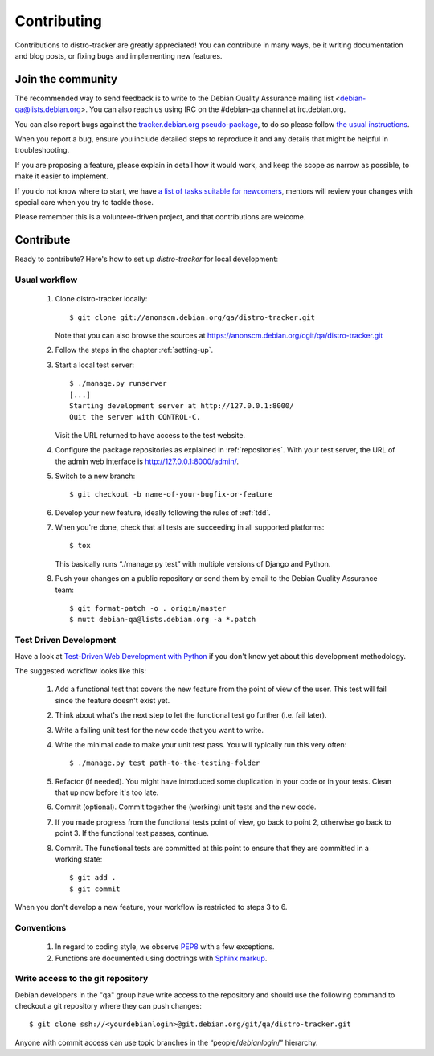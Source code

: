 ============
Contributing
============
Contributions to distro-tracker are greatly appreciated!
You can contribute in many ways, be it writing documentation and blog
posts, or fixing bugs and implementing new features.

Join the community
------------------
The recommended way to send feedback is to write to the Debian Quality
Assurance mailing list <debian-qa@lists.debian.org>. You can also reach us
using IRC on the #debian-qa channel at irc.debian.org.

You can also report bugs against the `tracker.debian.org pseudo-package
<https://bugs.debian.org/cgi-bin/pkgreport.cgi?pkg=tracker.debian.org>`_, to do so
please follow `the usual instructions
<https://www.debian.org/Bugs/Reporting>`_.

When you report a bug, ensure you include detailed steps to reproduce it
and any details that might be helpful in troubleshooting.

If you are proposing a feature, please explain in detail how it would work,
and keep the scope as narrow as possible, to make it easier to implement.

If you do not know where to start, we have `a list of tasks suitable for
newcomers
<https://bugs.debian.org/cgi-bin/pkgreport.cgi?dist=unstable;package=tracker.debian.org;tag=newcomer>`_,
mentors will review your changes with special care when you try to tackle
those.

Please remember this is a volunteer-driven project, and that contributions are
welcome.

Contribute
----------

Ready to contribute? Here's how to set up `distro-tracker` for local
development:

Usual workflow
~~~~~~~~~~~~~~

  1. Clone distro-tracker locally::

       $ git clone git://anonscm.debian.org/qa/distro-tracker.git

     Note that you can also browse the sources at
     https://anonscm.debian.org/cgit/qa/distro-tracker.git

  2. Follow the steps in the chapter :ref:`setting-up`.

  3. Start a local test server::

       $ ./manage.py runserver
       [...]
       Starting development server at http://127.0.0.1:8000/
       Quit the server with CONTROL-C.

     Visit the URL returned to have access to the test website.

  4. Configure the package repositories as explained in
     :ref:`repositories`. With your test server, the URL of
     the admin web interface is http://127.0.0.1:8000/admin/.

  5. Switch to a new branch::

       $ git checkout -b name-of-your-bugfix-or-feature

  6. Develop your new feature, ideally following the rules of :ref:`tdd`.

  7. When you're done, check that all tests are succeeding in all
     supported platforms::

       $ tox

     This basically runs “./manage.py test” with multiple versions
     of Django and Python.

  8. Push your changes on a public repository or send them by
     email to the Debian Quality Assurance team::

       $ git format-patch -o . origin/master
       $ mutt debian-qa@lists.debian.org -a *.patch

.. _tdd:

Test Driven Development
~~~~~~~~~~~~~~~~~~~~~~~

Have a look at `Test-Driven Web Development with Python
<http://www.obeythetestinggoat.com/>`_ if you don't know yet about this
development methodology.

The suggested workflow looks like this:

  1. Add a functional test that covers the new feature from the point of
     view of the user. This test will fail since the feature doesn't exist
     yet.

  2. Think about what's the next step to let the functional test go
     further (i.e. fail later).

  3. Write a failing unit test for the new code that you want to write.

  4. Write the minimal code to make your unit test pass. You will
     typically run this very often::

        $ ./manage.py test path-to-the-testing-folder

  5. Refactor (if needed). You might have introduced some duplication in
     your code or in your tests. Clean that up now before it's too late.

  6. Commit (optional). Commit together the (working) unit tests and the
     new code.

  7. If you made progress from the functional tests point of view, go back
     to point 2, otherwise go back to point 3. If the functional test
     passes, continue.

  8. Commit. The functional tests are committed at this point to ensure
     that they are committed in a working state::

        $ git add .
        $ git commit

When you don't develop a new feature, your workflow is restricted to steps
3 to 6.

Conventions
~~~~~~~~~~~

  1. In regard to coding style, we observe `PEP8\
     <http://legacy.python.org/dev/peps/pep-0008/>`_ with a few exceptions.

  2. Functions are documented using doctrings with `Sphinx markup
     <http://sphinx-doc.org/contents.html>`_.

Write access to the git repository
~~~~~~~~~~~~~~~~~~~~~~~~~~~~~~~~~~

Debian developers in the "qa" group have write access to the
repository and should use the following command to checkout
a git repository where they can push changes::

   $ git clone ssh://<yourdebianlogin>@git.debian.org/git/qa/distro-tracker.git

Anyone with commit access can use topic branches in the
“people/`debianlogin`/” hierarchy.

